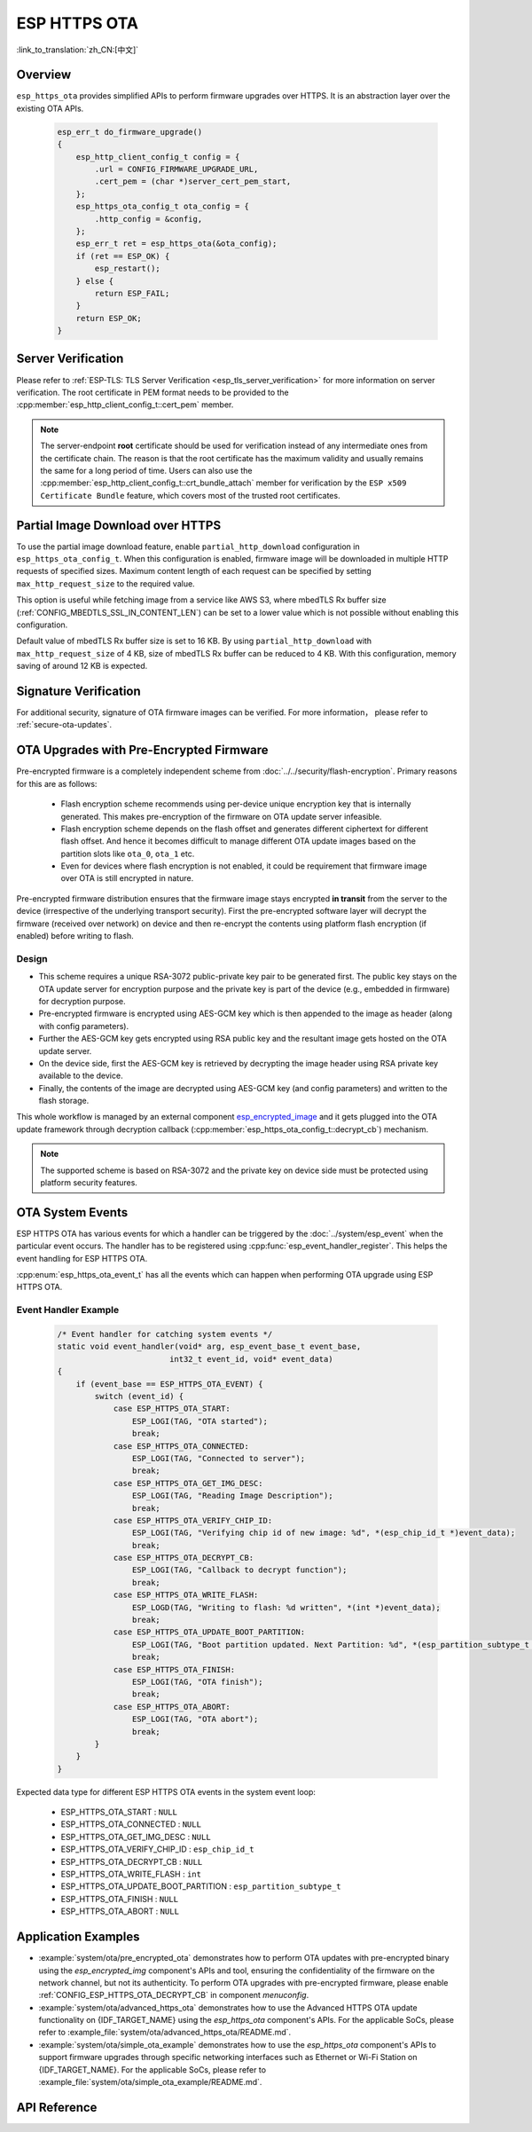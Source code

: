 ESP HTTPS OTA
=============

:link_to_translation:`zh_CN:[中文]`

Overview
--------

``esp_https_ota`` provides simplified APIs to perform firmware upgrades over HTTPS. It is an abstraction layer over the existing OTA APIs.

    .. code-block:: c

        esp_err_t do_firmware_upgrade()
        {
            esp_http_client_config_t config = {
                .url = CONFIG_FIRMWARE_UPGRADE_URL,
                .cert_pem = (char *)server_cert_pem_start,
            };
            esp_https_ota_config_t ota_config = {
                .http_config = &config,
            };
            esp_err_t ret = esp_https_ota(&ota_config);
            if (ret == ESP_OK) {
                esp_restart();
            } else {
                return ESP_FAIL;
            }
            return ESP_OK;
        }


Server Verification
-------------------

Please refer to :ref:`ESP-TLS: TLS Server Verification <esp_tls_server_verification>` for more information on server verification. The root certificate in PEM format needs to be provided to the :cpp:member:`esp_http_client_config_t::cert_pem` member.

.. note::

    The server-endpoint **root** certificate should be used for verification instead of any intermediate ones from the certificate chain. The reason is that the root certificate has the maximum validity and usually remains the same for a long period of time. Users can also use the :cpp:member:`esp_http_client_config_t::crt_bundle_attach` member for verification by the ``ESP x509 Certificate Bundle`` feature, which covers most of the trusted root certificates.

Partial Image Download over HTTPS
---------------------------------

To use the partial image download feature, enable ``partial_http_download`` configuration in ``esp_https_ota_config_t``. When this configuration is enabled, firmware image will be downloaded in multiple HTTP requests of specified sizes. Maximum content length of each request can be specified by setting ``max_http_request_size`` to the required value.

This option is useful while fetching image from a service like AWS S3, where mbedTLS Rx buffer size (:ref:`CONFIG_MBEDTLS_SSL_IN_CONTENT_LEN`) can be set to a lower value which is not possible without enabling this configuration.

Default value of mbedTLS Rx buffer size is set to 16 KB. By using ``partial_http_download`` with ``max_http_request_size`` of 4 KB, size of mbedTLS Rx buffer can be reduced to 4 KB. With this configuration, memory saving of around 12 KB is expected.


Signature Verification
----------------------

For additional security, signature of OTA firmware images can be verified. For more information， please refer to :ref:`secure-ota-updates`.

.. _ota_updates_pre-encrypted-firmware:

OTA Upgrades with Pre-Encrypted Firmware
----------------------------------------

Pre-encrypted firmware is a completely independent scheme from :doc:`../../security/flash-encryption`. Primary reasons for this are as follows:

 * Flash encryption scheme recommends using per-device unique encryption key that is internally generated. This makes pre-encryption of the firmware on OTA update server infeasible.

 * Flash encryption scheme depends on the flash offset and generates different ciphertext for different flash offset. And hence it becomes difficult to manage different OTA update images based on the partition slots like ``ota_0``, ``ota_1`` etc.

 * Even for devices where flash encryption is not enabled, it could be requirement that firmware image over OTA is still encrypted in nature.

Pre-encrypted firmware distribution ensures that the firmware image stays encrypted **in transit** from the server to the device (irrespective of the underlying transport security). First the pre-encrypted software layer will decrypt the firmware (received over network) on device and then re-encrypt the contents using platform flash encryption (if enabled) before writing to flash.

Design
^^^^^^

* This scheme requires a unique RSA-3072 public-private key pair to be generated first. The public key stays on the OTA update server for encryption purpose and the private key is part of the device (e.g., embedded in firmware) for decryption purpose.
* Pre-encrypted firmware is encrypted using AES-GCM key which is then appended to the image as header (along with config parameters).
* Further the AES-GCM key gets encrypted using RSA public key and the resultant image gets hosted on the OTA update server.
* On the device side, first the AES-GCM key is retrieved by decrypting the image header using RSA private key available to the device.
* Finally, the contents of the image are decrypted using AES-GCM key (and config parameters) and written to the flash storage.

This whole workflow is managed by an external component `esp_encrypted_image <https://github.com/espressif/idf-extra-components/blob/master/esp_encrypted_img>`_ and it gets plugged into the OTA update framework through decryption callback (:cpp:member:`esp_https_ota_config_t::decrypt_cb`) mechanism.

.. note::
    The supported scheme is based on RSA-3072 and the private key on device side must be protected using platform security features.

OTA System Events
-----------------

ESP HTTPS OTA has various events for which a handler can be triggered by the :doc:`../system/esp_event` when the particular event occurs. The handler has to be registered using :cpp:func:`esp_event_handler_register`. This helps the event handling for ESP HTTPS OTA.

:cpp:enum:`esp_https_ota_event_t` has all the events which can happen when performing OTA upgrade using ESP HTTPS OTA.

Event Handler Example
^^^^^^^^^^^^^^^^^^^^^

    .. code-block:: c

        /* Event handler for catching system events */
        static void event_handler(void* arg, esp_event_base_t event_base,
                                int32_t event_id, void* event_data)
        {
            if (event_base == ESP_HTTPS_OTA_EVENT) {
                switch (event_id) {
                    case ESP_HTTPS_OTA_START:
                        ESP_LOGI(TAG, "OTA started");
                        break;
                    case ESP_HTTPS_OTA_CONNECTED:
                        ESP_LOGI(TAG, "Connected to server");
                        break;
                    case ESP_HTTPS_OTA_GET_IMG_DESC:
                        ESP_LOGI(TAG, "Reading Image Description");
                        break;
                    case ESP_HTTPS_OTA_VERIFY_CHIP_ID:
                        ESP_LOGI(TAG, "Verifying chip id of new image: %d", *(esp_chip_id_t *)event_data);
                        break;
                    case ESP_HTTPS_OTA_DECRYPT_CB:
                        ESP_LOGI(TAG, "Callback to decrypt function");
                        break;
                    case ESP_HTTPS_OTA_WRITE_FLASH:
                        ESP_LOGD(TAG, "Writing to flash: %d written", *(int *)event_data);
                        break;
                    case ESP_HTTPS_OTA_UPDATE_BOOT_PARTITION:
                        ESP_LOGI(TAG, "Boot partition updated. Next Partition: %d", *(esp_partition_subtype_t *)event_data);
                        break;
                    case ESP_HTTPS_OTA_FINISH:
                        ESP_LOGI(TAG, "OTA finish");
                        break;
                    case ESP_HTTPS_OTA_ABORT:
                        ESP_LOGI(TAG, "OTA abort");
                        break;
                }
            }
        }

Expected data type for different ESP HTTPS OTA events in the system event loop:

    - ESP_HTTPS_OTA_START                     : ``NULL``
    - ESP_HTTPS_OTA_CONNECTED                 : ``NULL``
    - ESP_HTTPS_OTA_GET_IMG_DESC              : ``NULL``
    - ESP_HTTPS_OTA_VERIFY_CHIP_ID            : ``esp_chip_id_t``
    - ESP_HTTPS_OTA_DECRYPT_CB                : ``NULL``
    - ESP_HTTPS_OTA_WRITE_FLASH               : ``int``
    - ESP_HTTPS_OTA_UPDATE_BOOT_PARTITION     : ``esp_partition_subtype_t``
    - ESP_HTTPS_OTA_FINISH                    : ``NULL``
    - ESP_HTTPS_OTA_ABORT                     : ``NULL``

Application Examples
--------------------

- :example:`system/ota/pre_encrypted_ota` demonstrates how to perform OTA updates with pre-encrypted binary using the `esp_encrypted_img` component's APIs and tool, ensuring the confidentiality of the firmware on the network channel, but not its authenticity. To perform OTA upgrades with pre-encrypted firmware, please enable :ref:`CONFIG_ESP_HTTPS_OTA_DECRYPT_CB` in component `menuconfig`.

- :example:`system/ota/advanced_https_ota` demonstrates how to use the Advanced HTTPS OTA update functionality on {IDF_TARGET_NAME} using the `esp_https_ota` component's APIs. For the applicable SoCs, please refer to :example_file:`system/ota/advanced_https_ota/README.md`.

- :example:`system/ota/simple_ota_example` demonstrates how to use the `esp_https_ota` component's APIs to support firmware upgrades through specific networking interfaces such as Ethernet or Wi-Fi Station on {IDF_TARGET_NAME}. For the applicable SoCs, please refer to :example_file:`system/ota/simple_ota_example/README.md`.

API Reference
-------------

.. include-build-file:: inc/esp_https_ota.inc
